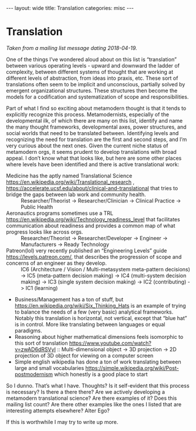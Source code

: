 #+STARTUP: showall indent
#+STARTUP: hidestars
#+OPTIONS: H:2 num:nil tags:nil toc:nil timestamps:nil
#+BEGIN_EXPORT html
---
layout: wide
title: Translation
categories: misc
---
#+END_EXPORT

* Translation

/Taken from a mailing list message dating 2018-04-19./

One of the things I’ve wondered aloud about on this list is “translation” between various operating levels - upward and downward the ladder of complexity, between different systems of thought that are working at different levels of abstraction, from ideas into praxis, etc. These sort of translations often seem to be implicit and unconscious, partially solved by emergent organizational structures. These structures then become the models for a codification and systematization of scope and responsibilities.

Part of what I find so exciting about metamodern thought is that it tends to explicitly recognize this process. Metamodernists, especially of the developmental ilk, of which there are many on this list, identify and name the many thought frameworks, developmental axes, power structures, and social worlds that need to be translated between. Identifying levels and recognizing the need for translation are the first and second steps, and I’m very curious about the next ones. Given the current niche status of metamodern orgs, it seems prudent to develop translations with broad appeal. I don’t know what that looks like, but here are some other places where levels have been identified and there is active translational work:

    + Medicine has the aptly named Translational Science [[https://en.wikipedia.org/wiki/Translational_research]] , [[https://accelerate.ucsf.edu/about/clinical-and-translational]] that tries to bridge the gaps between lab work and community health. :: Researcher/Theorist -> Researcher/Clinician -> Clinical Practice -> Public Health
    + Aeronautics programs sometimes use a TRL [[https://en.wikipedia.org/wiki/Technology_readiness_level]] that facilitates communication about readiness and provides a common map of what progress looks like across orgs. :: Researcher/Theorist -> Researcher/Developer -> Engineer -> Manufacturers -> Ready Technology
    + Patreon(lol) very recently published an “Engineering Levels” guide [[https://levels.patreon.com/]], that describes the progression of scope and concerns of an engineer as they develop. :: IC6 (Architecture / Vision / Multi-metasystem meta-pattern decisions) -> IC5 (meta-pattern decision making) -> IC4 (multi-system decision making) -> IC3 (single system decision making) -> IC2 (contributing) -> IC1 (learning)
    + Business/Management has a ton of stuff, but [[https://en.wikipedia.org/wiki/Six_Thinking_Hats]] is an example of trying to balance the needs of a few (very basic) analytical frameworks. Notably this translation is horizontal, not vertical, except that “blue hat” is in control. More like translating between languages or equal paradigms.
    + Reasoning about higher mathematical dimensions feels isomorphic to this sort of translation [[https://www.youtube.com/watch?v=zwAD6dRSVyI]] :: Multi-dimensional object -> 3D projection -> 2D projection of 3D object for viewing on a computer screen
    + Simple english wikipedia has done a ton of work translating between large and small vocabularies [[https://simple.wikipedia.org/wiki/Post-postmodernism]] which honestly is a good place to start

So I dunno. That’s what I have. Thoughts? Is it self-evident that this process is necessary? Is there a there there? Are we actively developing a metamodern translational science? Are there examples of it? Does this mailing list count? Are there other examples like the ones I listed that are interesting attempts elsewhere? Alter Ego?

If this is worthwhile I may try to write up more.

